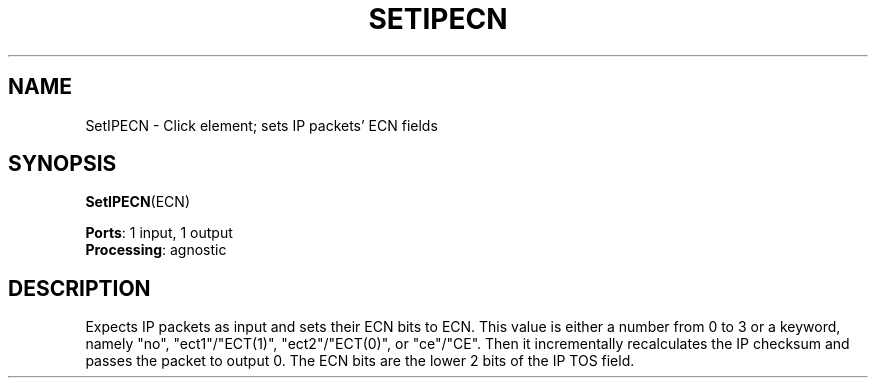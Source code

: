 .\" -*- mode: nroff -*-
.\" Generated by 'click-elem2man' from '../elements/ip/setipecn.hh:6'
.de M
.IR "\\$1" "(\\$2)\\$3"
..
.de RM
.RI "\\$1" "\\$2" "(\\$3)\\$4"
..
.TH "SETIPECN" 7click "12/Oct/2017" "Click"
.SH "NAME"
SetIPECN \- Click element;
sets IP packets' ECN fields
.SH "SYNOPSIS"
\fBSetIPECN\fR(ECN)

\fBPorts\fR: 1 input, 1 output
.br
\fBProcessing\fR: agnostic
.br
.SH "DESCRIPTION"
Expects IP packets as input and
sets their ECN bits to ECN.
This value is either a number from 0 to 3 or a keyword, namely "no",
"ect1"/"ECT(1)", "ect2"/"ECT(0)", or "ce"/"CE".
Then it incrementally recalculates the IP checksum
and passes the packet to output 0.
The ECN bits are the lower 2 bits of the IP TOS field.

